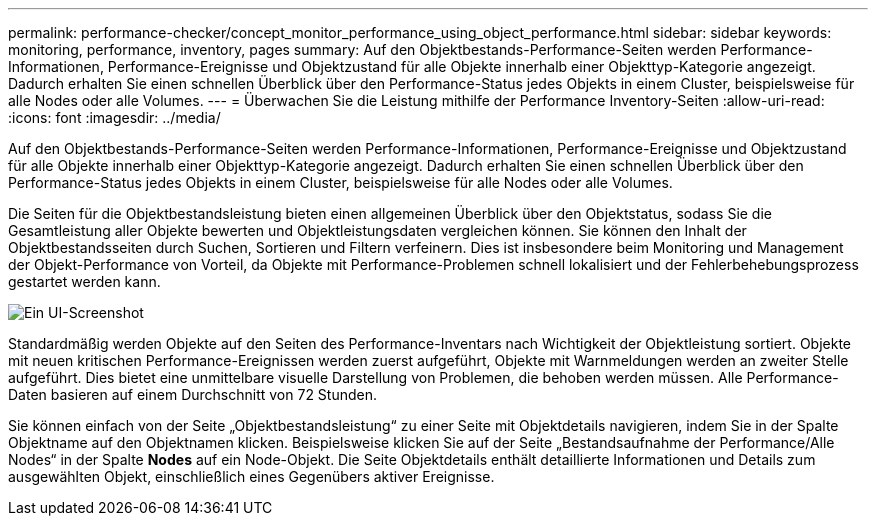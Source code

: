 ---
permalink: performance-checker/concept_monitor_performance_using_object_performance.html 
sidebar: sidebar 
keywords: monitoring, performance, inventory, pages 
summary: Auf den Objektbestands-Performance-Seiten werden Performance-Informationen, Performance-Ereignisse und Objektzustand für alle Objekte innerhalb einer Objekttyp-Kategorie angezeigt. Dadurch erhalten Sie einen schnellen Überblick über den Performance-Status jedes Objekts in einem Cluster, beispielsweise für alle Nodes oder alle Volumes. 
---
= Überwachen Sie die Leistung mithilfe der Performance Inventory-Seiten
:allow-uri-read: 
:icons: font
:imagesdir: ../media/


[role="lead"]
Auf den Objektbestands-Performance-Seiten werden Performance-Informationen, Performance-Ereignisse und Objektzustand für alle Objekte innerhalb einer Objekttyp-Kategorie angezeigt. Dadurch erhalten Sie einen schnellen Überblick über den Performance-Status jedes Objekts in einem Cluster, beispielsweise für alle Nodes oder alle Volumes.

Die Seiten für die Objektbestandsleistung bieten einen allgemeinen Überblick über den Objektstatus, sodass Sie die Gesamtleistung aller Objekte bewerten und Objektleistungsdaten vergleichen können. Sie können den Inhalt der Objektbestandsseiten durch Suchen, Sortieren und Filtern verfeinern. Dies ist insbesondere beim Monitoring und Management der Objekt-Performance von Vorteil, da Objekte mit Performance-Problemen schnell lokalisiert und der Fehlerbehebungsprozess gestartet werden kann.

image::../media/perf_node_inventory.gif[Ein UI-Screenshot, in dem die Details des Objekts auf der Seite „Performance/All Nodes“-Bestandsaufnahme angezeigt werden.]

Standardmäßig werden Objekte auf den Seiten des Performance-Inventars nach Wichtigkeit der Objektleistung sortiert. Objekte mit neuen kritischen Performance-Ereignissen werden zuerst aufgeführt, Objekte mit Warnmeldungen werden an zweiter Stelle aufgeführt. Dies bietet eine unmittelbare visuelle Darstellung von Problemen, die behoben werden müssen. Alle Performance-Daten basieren auf einem Durchschnitt von 72 Stunden.

Sie können einfach von der Seite „Objektbestandsleistung“ zu einer Seite mit Objektdetails navigieren, indem Sie in der Spalte Objektname auf den Objektnamen klicken. Beispielsweise klicken Sie auf der Seite „Bestandsaufnahme der Performance/Alle Nodes“ in der Spalte *Nodes* auf ein Node-Objekt. Die Seite Objektdetails enthält detaillierte Informationen und Details zum ausgewählten Objekt, einschließlich eines Gegenübers aktiver Ereignisse.
